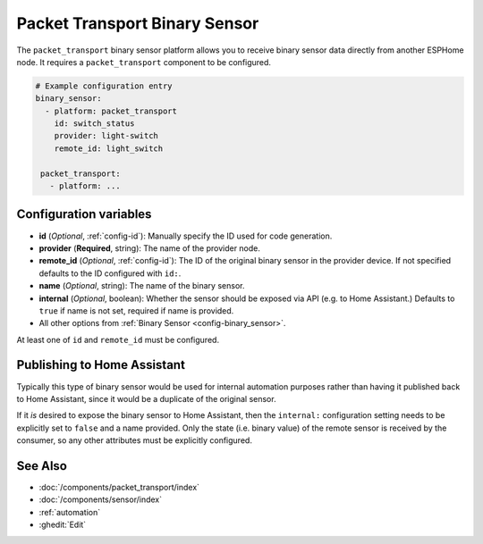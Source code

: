 Packet Transport Binary Sensor
==============================

.. seo::
    :description: Instructions for setting up a packet transport binary sensor.
    :image: packet_transport.svg

The ``packet_transport`` binary sensor platform allows you to receive binary sensor data directly from another ESPHome node.
It requires a ``packet_transport`` component to be configured.

.. code-block:: yaml

    # Example configuration entry
    binary_sensor:
      - platform: packet_transport
        id: switch_status
        provider: light-switch
        remote_id: light_switch

     packet_transport:
       - platform: ...


Configuration variables
-----------------------

-  **id** (*Optional*, :ref:`config-id`): Manually specify the ID used for code generation.
-  **provider** (**Required**, string): The name of the provider node.
-  **remote_id** (*Optional*, :ref:`config-id`): The ID of the original binary sensor in the provider device. If not specified defaults to the ID configured with ``id:``.
-  **name** (*Optional*, string): The name of the binary sensor.
-  **internal** (*Optional*, boolean): Whether the sensor should be exposed via API (e.g. to Home Assistant.) Defaults to ``true`` if name is not set, required if name is provided.
-  All other options from :ref:`Binary Sensor <config-binary_sensor>`.

At least one of ``id`` and ``remote_id`` must be configured.

Publishing to Home Assistant
----------------------------

Typically this type of binary sensor would be used for internal automation purposes rather than having it published back to
Home Assistant, since it would be a duplicate of the original sensor.

If it *is* desired to expose the binary sensor to Home Assistant, then the ``internal:`` configuration setting needs to be explicitly
set to ``false`` and a name provided.
Only the state (i.e. binary value) of the remote sensor is received by the consumer, so any other attributes must be explicitly
configured.

See Also
--------

- :doc:`/components/packet_transport/index`
- :doc:`/components/sensor/index`
- :ref:`automation`
- :ghedit:`Edit`
